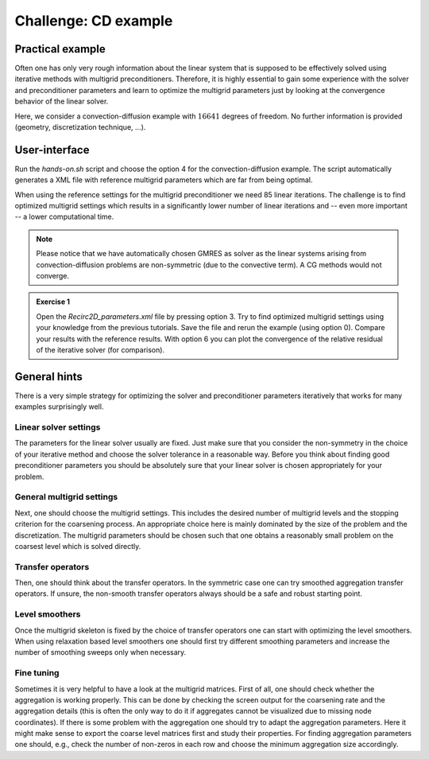 =====================
Challenge: CD example
=====================

Practical example
=================

Often one has only very rough information about the linear system that is supposed to be effectively solved using iterative methods with multigrid preconditioners. Therefore, it is highly essential to gain some experience with the solver and preconditioner parameters and learn to optimize the multigrid parameters just by looking at the convergence behavior of the linear solver.

Here, we consider a convection-diffusion example with :math:`16641` degrees of freedom. No further information is provided (geometry, discretization technique, ...).

User-interface
==============

Run the *hands-on.sh* script and choose the option 4 for the convection-diffusion example. The script automatically generates a XML file with reference multigrid parameters which are far from being optimal.

.. image:: pics/tut1_16.png
    :width: 10cm

When using the reference settings for the multigrid preconditioner we need 85 linear iterations. The challenge is to find optimized multigrid settings which results in a significantly lower number of linear iterations and -- even more important -- a lower computational time.

.. note::
    Please notice that we have automatically chosen GMRES as solver as the linear systems arising from convection-diffusion problems are non-symmetric (due to the convective term). A CG methods would not converge.


.. admonition:: Exercise 1

    Open the *Recirc2D_parameters.xml* file by pressing option 3. Try to find optimized multigrid settings using your knowledge from the previous tutorials. Save the file and rerun the example (using option 0). Compare your results with the reference results. With option 6 you can plot the convergence of the relative residual of the iterative solver (for comparison).

.. _cd_example/generalhints:

General hints
=============

There is a very simple strategy for optimizing the solver and preconditioner parameters iteratively that works for many examples surprisingly well.

Linear solver settings
----------------------

The parameters for the linear solver usually are fixed. Just make sure that you consider the non-symmetry in the choice of your iterative method and choose the solver tolerance in a reasonable way. Before you think about finding good preconditioner parameters you should be absolutely sure that your linear solver is chosen appropriately for your problem.

General multigrid settings
--------------------------

Next, one should choose the multigrid settings. This includes the desired number of multigrid levels and the stopping criterion for the coarsening process. An appropriate choice here is mainly dominated by the size of the problem and the discretization. The multigrid parameters should be chosen such that one obtains a reasonably small problem on the coarsest level which is solved directly.

Transfer operators
------------------

Then, one should think about the transfer operators. In the symmetric case one can try smoothed aggregation transfer operators. If unsure, the non-smooth transfer operators always should be a safe and robust starting point.

Level smoothers
---------------

Once the multigrid skeleton is fixed by the choice of transfer operators one can start with optimizing the level smoothers. When using relaxation based level smoothers one should first try different smoothing parameters and increase the number of smoothing sweeps only when necessary.

Fine tuning
-----------

Sometimes it is very helpful to have a look at the multigrid matrices.
First of all, one should check whether the aggregation is working properly. This can be done by checking the screen output for the coarsening rate and the aggregation details (this is often the only way to do it if aggregates cannot be visualized due to missing node coordinates). If there is some problem with the aggregation one should try to adapt the aggregation parameters. Here it might make sense to export the coarse level matrices first and study their properties. For finding aggregation parameters one should, e.g., check the number of non-zeros in each row and choose the minimum aggregation size accordingly.